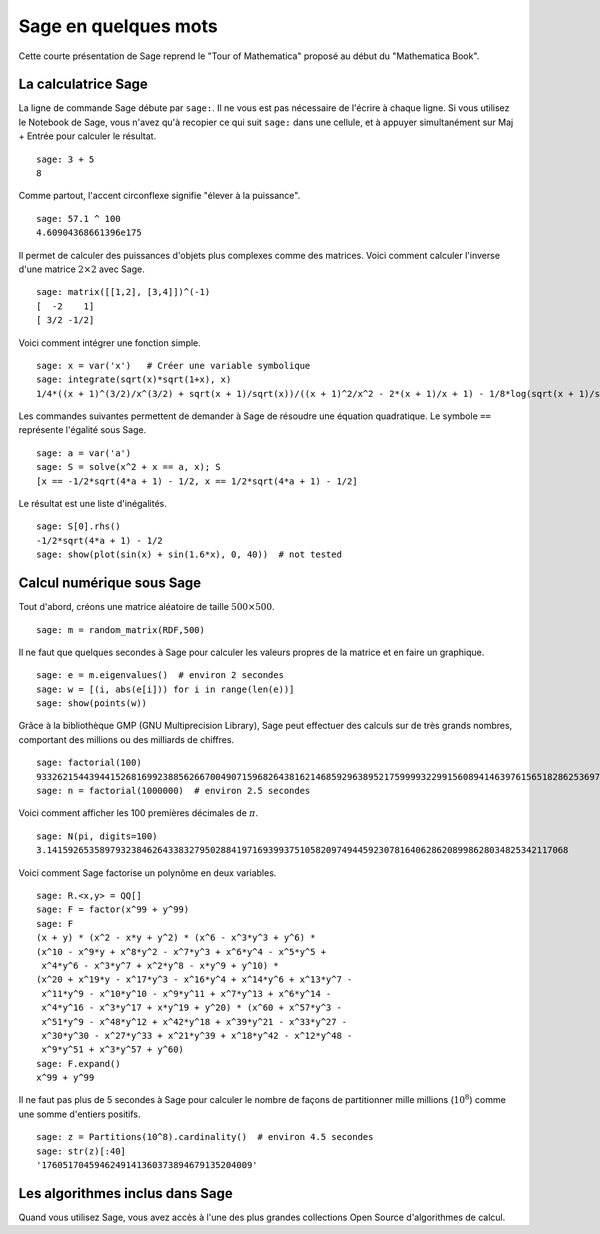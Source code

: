 =====================
Sage en quelques mots
=====================

Cette courte présentation de Sage reprend le "Tour of Mathematica" proposé
au début du "Mathematica Book".


La calculatrice Sage
====================

La ligne de commande Sage débute par ``sage:``. Il ne vous est pas
nécessaire de l'écrire à chaque ligne. Si vous utilisez le Notebook
de Sage, vous n'avez qu'à recopier ce qui suit ``sage:`` dans une
cellule, et à appuyer simultanément sur Maj + Entrée pour calculer
le résultat.

::

    sage: 3 + 5
    8

Comme partout, l'accent circonflexe signifie "élever à la puissance".

::

    sage: 57.1 ^ 100
    4.60904368661396e175

Il permet de calculer des puissances d'objets plus complexes comme
des matrices. Voici comment calculer l'inverse d'une
matrice :math:`2 \times 2` avec Sage.

::

    sage: matrix([[1,2], [3,4]])^(-1)
    [  -2    1]
    [ 3/2 -1/2]

Voici comment intégrer une fonction simple.

::

    sage: x = var('x')   # Créer une variable symbolique
    sage: integrate(sqrt(x)*sqrt(1+x), x)
    1/4*((x + 1)^(3/2)/x^(3/2) + sqrt(x + 1)/sqrt(x))/((x + 1)^2/x^2 - 2*(x + 1)/x + 1) - 1/8*log(sqrt(x + 1)/sqrt(x) + 1) + 1/8*log(sqrt(x + 1)/sqrt(x) - 1)

Les commandes suivantes permettent de demander à Sage de résoudre une équation
quadratique. Le symbole ``==`` représente l'égalité sous Sage.

::

    sage: a = var('a')
    sage: S = solve(x^2 + x == a, x); S
    [x == -1/2*sqrt(4*a + 1) - 1/2, x == 1/2*sqrt(4*a + 1) - 1/2]

Le résultat est une liste d'inégalités.

.. link

::

    sage: S[0].rhs()
    -1/2*sqrt(4*a + 1) - 1/2
    sage: show(plot(sin(x) + sin(1.6*x), 0, 40))  # not tested

.. image:: sin_plot.*


Calcul numérique sous Sage
==========================

Tout d'abord, créons une matrice aléatoire de taille
:math:`500 \times 500`.

::

    sage: m = random_matrix(RDF,500)

Il ne faut que quelques secondes à Sage pour calculer les valeurs
propres de la matrice et en faire un graphique.

.. link

::

    sage: e = m.eigenvalues()  # environ 2 secondes
    sage: w = [(i, abs(e[i])) for i in range(len(e))]
    sage: show(points(w))

.. image:: eigen_plot.*


Grâce à la bibliothèque GMP (GNU Multiprecision Library), Sage
peut effectuer des calculs sur de très grands nombres, comportant
des millions ou des milliards de chiffres.

::

    sage: factorial(100)
    93326215443944152681699238856266700490715968264381621468592963895217599993229915608941463976156518286253697920827223758251185210916864000000000000000000000000
    sage: n = factorial(1000000)  # environ 2.5 secondes

Voici comment afficher les 100 premières décimales de :math:`\pi`.

::

    sage: N(pi, digits=100)
    3.141592653589793238462643383279502884197169399375105820974944592307816406286208998628034825342117068

Voici comment Sage factorise un polynôme en deux variables.

::

    sage: R.<x,y> = QQ[]
    sage: F = factor(x^99 + y^99)
    sage: F
    (x + y) * (x^2 - x*y + y^2) * (x^6 - x^3*y^3 + y^6) *
    (x^10 - x^9*y + x^8*y^2 - x^7*y^3 + x^6*y^4 - x^5*y^5 +
     x^4*y^6 - x^3*y^7 + x^2*y^8 - x*y^9 + y^10) *
    (x^20 + x^19*y - x^17*y^3 - x^16*y^4 + x^14*y^6 + x^13*y^7 -
     x^11*y^9 - x^10*y^10 - x^9*y^11 + x^7*y^13 + x^6*y^14 -
     x^4*y^16 - x^3*y^17 + x*y^19 + y^20) * (x^60 + x^57*y^3 -
     x^51*y^9 - x^48*y^12 + x^42*y^18 + x^39*y^21 - x^33*y^27 -
     x^30*y^30 - x^27*y^33 + x^21*y^39 + x^18*y^42 - x^12*y^48 -
     x^9*y^51 + x^3*y^57 + y^60)
    sage: F.expand()
    x^99 + y^99

Il ne faut pas plus de 5 secondes à Sage pour calculer le nombre de façons
de partitionner mille millions (:math:`10^8`) comme une somme d'entiers positifs.

::

    sage: z = Partitions(10^8).cardinality()  # environ 4.5 secondes
    sage: str(z)[:40]
    '1760517045946249141360373894679135204009'

Les algorithmes inclus dans Sage
================================

Quand vous utilisez Sage, vous avez accès à l'une des plus grandes
collections Open Source d'algorithmes de calcul.
